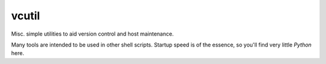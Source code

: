 vcutil
======

Misc. simple utilities to aid version control and host maintenance.

Many tools are intended to be used in other shell scripts. Startup speed
is of the essence, so you'll find very little *Python* here.
